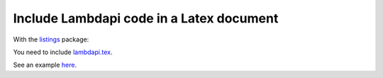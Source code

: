 Include Lambdapi code in a Latex document
=============================================

With the `listings <https://www.ctan.org/pkg/listings>`__ package:

You need to include `lambdapi.tex <https://github.com/Deducteam/lambdapi/blob/master/misc/lambdapi.tex>`__.

See an example `here <https://github.com/Deducteam/lambdapi/blob/master/misc/example.tex>`__.
